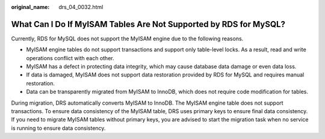 :original_name: drs_04_0032.html

.. _drs_04_0032:

What Can I Do If MyISAM Tables Are Not Supported by RDS for MySQL?
==================================================================

Currently, RDS for MySQL does not support the MyISAM engine due to the following reasons.

-  MyISAM engine tables do not support transactions and support only table-level locks. As a result, read and write operations conflict with each other.
-  MyISAM has a defect in protecting data integrity, which may cause database data damage or even data loss.
-  If data is damaged, MyISAM does not support data restoration provided by RDS for MySQL and requires manual restoration.
-  Data can be transparently migrated from MyISAM to InnoDB, which does not require code modification for tables.

During migration, DRS automatically converts MyISAM to InnoDB. The MyISAM engine table does not support transactions. To ensure data consistency of the MyISAM table, DRS uses primary keys to ensure final data consistency. If you need to migrate MyISAM tables without primary keys, you are advised to start the migration task when no service is running to ensure data consistency.
